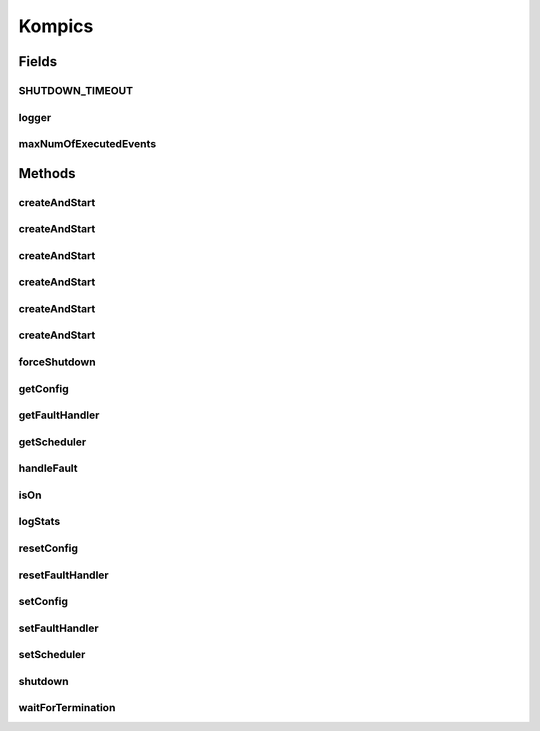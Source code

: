 .. java:import:: java.lang.reflect Constructor

.. java:import:: java.lang.reflect InvocationTargetException

.. java:import:: java.util.concurrent.atomic AtomicInteger

.. java:import:: org.slf4j Logger

.. java:import:: org.slf4j LoggerFactory

.. java:import:: se.sics.kompics Component.State

.. java:import:: se.sics.kompics Fault.ResolveAction

.. java:import:: se.sics.kompics.config Config

.. java:import:: se.sics.kompics.config TypesafeConfig

.. java:import:: se.sics.kompics.scheduler ThreadPoolScheduler

.. java:import:: se.sics.kompics.scheduler WorkStealingScheduler

Kompics
=======

.. java:package:: se.sics.kompics
   :noindex:

.. java:type:: public final class Kompics

   The \ ``Kompics``\  class.

   :author: Cosmin Arad <cosmin@sics.se>, Jim Dowling <jdowling@sics.se>

Fields
------
SHUTDOWN_TIMEOUT
^^^^^^^^^^^^^^^^

.. java:field:: public static final long SHUTDOWN_TIMEOUT
   :outertype: Kompics

logger
^^^^^^

.. java:field:: public static Logger logger
   :outertype: Kompics

maxNumOfExecutedEvents
^^^^^^^^^^^^^^^^^^^^^^

.. java:field:: public static AtomicInteger maxNumOfExecutedEvents
   :outertype: Kompics

Methods
-------
createAndStart
^^^^^^^^^^^^^^

.. java:method:: public static void createAndStart(Class<? extends ComponentDefinition> main)
   :outertype: Kompics

   Creates the and start.

   :param main: the main

createAndStart
^^^^^^^^^^^^^^

.. java:method:: public static void createAndStart(Class<? extends ComponentDefinition> main, Init initEvent)
   :outertype: Kompics

createAndStart
^^^^^^^^^^^^^^

.. java:method:: public static void createAndStart(Class<? extends ComponentDefinition> main, int workers)
   :outertype: Kompics

   Creates the and start.

   :param main: the main
   :param workers: the workers

createAndStart
^^^^^^^^^^^^^^

.. java:method:: public static void createAndStart(Class<? extends ComponentDefinition> main, Init initEvent, int workers)
   :outertype: Kompics

createAndStart
^^^^^^^^^^^^^^

.. java:method:: public static void createAndStart(Class<? extends ComponentDefinition> main, int workers, int maxEventExecuteNumber)
   :outertype: Kompics

createAndStart
^^^^^^^^^^^^^^

.. java:method:: public static <T extends ComponentDefinition> void createAndStart(Class<T> main, Init initEvent, int workers, int maxEventExecuteNumber)
   :outertype: Kompics

   Creates the main component and starts it.

   :param <T>:
   :param main: the main
   :param initEvent:
   :param workers: the workers
   :param maxEventExecuteNumber:

forceShutdown
^^^^^^^^^^^^^

.. java:method:: public static void forceShutdown()
   :outertype: Kompics

getConfig
^^^^^^^^^

.. java:method:: public static Config getConfig()
   :outertype: Kompics

getFaultHandler
^^^^^^^^^^^^^^^

.. java:method:: public static FaultHandler getFaultHandler()
   :outertype: Kompics

getScheduler
^^^^^^^^^^^^

.. java:method:: public static Scheduler getScheduler()
   :outertype: Kompics

handleFault
^^^^^^^^^^^

.. java:method:: static void handleFault(Fault f)
   :outertype: Kompics

isOn
^^^^

.. java:method:: public static boolean isOn()
   :outertype: Kompics

logStats
^^^^^^^^

.. java:method:: public static void logStats()
   :outertype: Kompics

   Log stats.

resetConfig
^^^^^^^^^^^

.. java:method:: public static void resetConfig()
   :outertype: Kompics

resetFaultHandler
^^^^^^^^^^^^^^^^^

.. java:method:: public static void resetFaultHandler()
   :outertype: Kompics

setConfig
^^^^^^^^^

.. java:method:: public static void setConfig(Config conf)
   :outertype: Kompics

setFaultHandler
^^^^^^^^^^^^^^^

.. java:method:: public static void setFaultHandler(FaultHandler fh)
   :outertype: Kompics

setScheduler
^^^^^^^^^^^^

.. java:method:: public static void setScheduler(Scheduler sched)
   :outertype: Kompics

shutdown
^^^^^^^^

.. java:method:: public static void shutdown()
   :outertype: Kompics

waitForTermination
^^^^^^^^^^^^^^^^^^

.. java:method:: public static void waitForTermination() throws InterruptedException
   :outertype: Kompics

